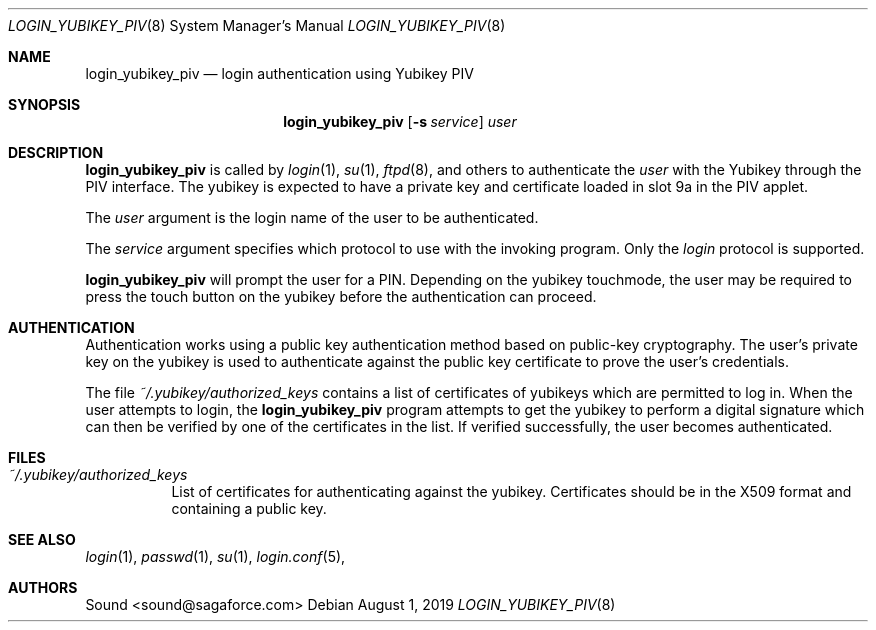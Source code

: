 .\" Permission to use, copy, modify, and distribute this software for any
.\" purpose with or without fee is hereby granted, provided that the above
.\" copyright notice and this permission notice appear in all copies.
.\"
.\" THE SOFTWARE IS PROVIDED "AS IS" AND THE AUTHOR DISCLAIMS ALL WARRANTIES
.\" WITH REGARD TO THIS SOFTWARE INCLUDING ALL IMPLIED WARRANTIES OF
.\" MERCHANTABILITY AND FITNESS. IN NO EVENT SHALL THE AUTHOR BE LIABLE FOR
.\" ANY SPECIAL, DIRECT, INDIRECT, OR CONSEQUENTIAL DAMAGES OR ANY DAMAGES
.\" WHATSOEVER RESULTING FROM LOSS OF USE, DATA OR PROFITS, WHETHER IN AN
.\" ACTION OF CONTRACT, NEGLIGENCE OR OTHER TORTIOUS ACTION, ARISING OUT OF
.\" OR IN CONNECTION WITH THE USE OR PERFORMANCE OF THIS SOFTWARE.
.\"
.Dd $Mdocdate: August 1 2019 $
.Dt LOGIN_YUBIKEY_PIV 8
.Os
.Sh NAME
.Nm login_yubikey_piv
.Nd login authentication using Yubikey PIV
.Sh SYNOPSIS
.Nm login_yubikey_piv
.Op Fl s Ar service
.Ar user
.Sh DESCRIPTION
.Nm
is called by
.Xr login 1 ,
.Xr su 1 ,
.Xr ftpd 8 ,
and others to authenticate the
.Ar user
with the Yubikey through the PIV interface. The yubikey is expected to
have a private key and certificate loaded in slot 9a in the PIV applet.
.Pp
The
.Ar user
argument is the login name of the user to be authenticated.
.Pp
The
.Ar service
argument specifies which protocol to use with the
invoking program. Only the
.Em login
protocol is supported.
.Pp
.Nm
will prompt the user for a PIN. Depending on the yubikey touchmode,
the user may be required to press the touch button on the
yubikey before the authentication can proceed.
.Sh AUTHENTICATION
Authentication works using a public key authentication method based 
on public-key cryptography. The user's private key on the yubikey is
used to authenticate against the public key certificate to prove the user's credentials.
.Pp
The file
.Em ~/.yubikey/authorized_keys
contains a list of certificates of yubikeys which are permitted to
log in. When the user attempts to login, the
.Nm
program attempts to get the yubikey to perform a digital signature
which can then be verified by one of the certificates in the list.
If verified successfully, the user becomes authenticated.
.Sh FILES
.Bl -tag -width Ds -compact
.Pp
.It Pa ~/.yubikey/authorized_keys
List of certificates for authenticating against the yubikey.
Certificates should be in the X509 format and containing a
public key.
.El
.Sh SEE ALSO
.Xr login 1 ,
.Xr passwd 1 ,
.Xr su 1 ,
.Xr login.conf 5 ,
.Sh AUTHORS
.An Sound <sound@sagaforce.com>
